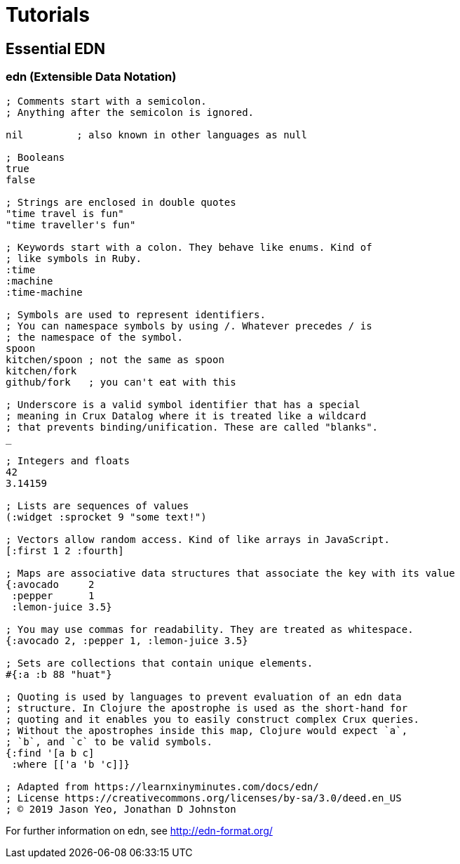 = Tutorials

== Essential EDN

=== *edn* (Extensible Data Notation)

[source,clj]
----
; Comments start with a semicolon.
; Anything after the semicolon is ignored.

nil         ; also known in other languages as null

; Booleans
true
false

; Strings are enclosed in double quotes
"time travel is fun"
"time traveller's fun"

; Keywords start with a colon. They behave like enums. Kind of
; like symbols in Ruby.
:time
:machine
:time-machine

; Symbols are used to represent identifiers.
; You can namespace symbols by using /. Whatever precedes / is
; the namespace of the symbol.
spoon
kitchen/spoon ; not the same as spoon
kitchen/fork
github/fork   ; you can't eat with this

; Underscore is a valid symbol identifier that has a special
; meaning in Crux Datalog where it is treated like a wildcard
; that prevents binding/unification. These are called "blanks".
_

; Integers and floats
42
3.14159

; Lists are sequences of values
(:widget :sprocket 9 "some text!")

; Vectors allow random access. Kind of like arrays in JavaScript.
[:first 1 2 :fourth]

; Maps are associative data structures that associate the key with its value
{:avocado     2
 :pepper      1
 :lemon-juice 3.5}

; You may use commas for readability. They are treated as whitespace.
{:avocado 2, :pepper 1, :lemon-juice 3.5}

; Sets are collections that contain unique elements.
#{:a :b 88 "huat"}

; Quoting is used by languages to prevent evaluation of an edn data
; structure. In Clojure the apostrophe is used as the short-hand for
; quoting and it enables you to easily construct complex Crux queries.
; Without the apostrophes inside this map, Clojure would expect `a`,
; `b`, and `c` to be valid symbols.
{:find '[a b c]
 :where [['a 'b 'c]]}

; Adapted from https://learnxinyminutes.com/docs/edn/
; License https://creativecommons.org/licenses/by-sa/3.0/deed.en_US
; © 2019 Jason Yeo, Jonathan D Johnston
----

For further information on edn, see http://edn-format.org/
